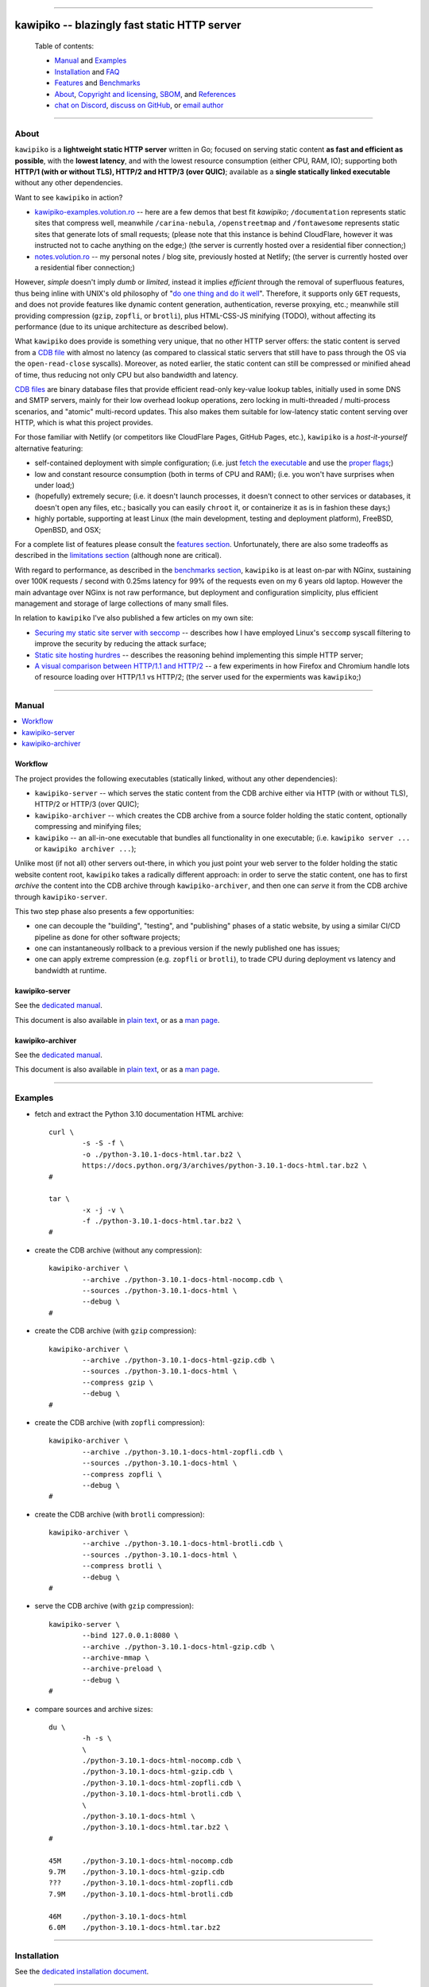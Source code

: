 



.. image:: ./documentation/assets/github-banner.png




--------




#############################################
kawipiko -- blazingly fast static HTTP server
#############################################




.. highlights::

    Table of contents:

    * `Manual <#manual>`__ and `Examples <#examples>`__
    * `Installation <#installation>`__ and `FAQ <#faq>`__
    * `Features <#features>`__ and `Benchmarks <#benchmarks>`__
    * `About <#about>`__, `Copyright and licensing <#notice-copyright-and-licensing>`__, `SBOM <#sbom-software-bill-of-materials>`__, and `References <#references>`__
    * `chat on Discord <https://discord.gg/NH7V7NKjNu>`__, `discuss on GitHub <https://github.com/volution/kawipiko/discussions/categories/discussions>`__, or `email author <mailto:ciprian.craciun@gmail.com>`__




--------




About
=====


``kawipiko`` is a **lightweight static HTTP server** written in Go;
focused on serving static content **as fast and efficient as possible**,
with the **lowest latency**, and with the lowest resource consumption (either CPU, RAM, IO);
supporting both **HTTP/1 (with or without TLS), HTTP/2 and HTTP/3 (over QUIC)**;
available as a **single statically linked executable** without any other dependencies.


Want to see ``kawipiko`` in action?

* `kawipiko-examples.volution.ro <https://kawipiko-examples.volution.ro/>`__
  -- here are a few demos that best fit `kawipiko`;
  ``/documentation`` represents static sites that compress well,
  meanwhile ``/carina-nebula``, ``/openstreetmap`` and ``/fontawesome`` represents static sites that generate lots of small requests;
  (please note that this instance is behind CloudFlare, however it was instructed not to cache anything on the edge;)
  (the server is currently hosted over a residential fiber connection;)

* `notes.volution.ro <https://notes.volution.ro/>`__
  -- my personal notes / blog site, previously hosted at Netlify;
  (the server is currently hosted over a residential fiber connection;)


However, *simple* doesn't imply *dumb* or *limited*,
instead it implies *efficient* through the removal of superfluous features,
thus being inline with UNIX's old philosophy of
"`do one thing and do it well <https://en.wikipedia.org/wiki/Unix_philosophy#Do_One_Thing_and_Do_It_Well>`__".
Therefore, it supports only ``GET`` requests,
and does not provide features like dynamic content generation, authentication, reverse proxying, etc.;
meanwhile still providing compression (``gzip``, ``zopfli``, or ``brotli``),
plus HTML-CSS-JS minifying (TODO),
without affecting its performance
(due to its unique architecture as described below).


What ``kawipiko`` does provide is something very unique, that no other HTTP server offers:
the static content is served from a `CDB file <#why-cdb>`__ with almost no latency
(as compared to classical static servers that still have to pass through the OS via the ``open-read-close`` syscalls).
Moreover, as noted earlier, the static content can still be compressed or minified ahead of time,
thus reducing not only CPU but also bandwidth and latency.


`CDB files <#why-cdb>`__ are binary database files that provide efficient read-only key-value lookup tables,
initially used in some DNS and SMTP servers,
mainly for their low overhead lookup operations,
zero locking in multi-threaded / multi-process scenarios,
and "atomic" multi-record updates.
This also makes them suitable for low-latency static content serving over HTTP,
which is what this project provides.


For those familiar with Netlify (or competitors like CloudFlare Pages, GitHub Pages, etc.),
``kawipiko`` is a *host-it-yourself* alternative featuring:

* self-contained deployment with simple configuration;
  (i.e. just `fetch the executable <#installation>`__ and use the `proper flags <#kawipiko-server>`__;)

* low and constant resource consumption (both in terms of CPU and RAM);
  (i.e. you won't have surprises when under load;)

* (hopefully) extremely secure;
  (i.e. it doesn't launch processes, it doesn't connect to other services or databases, it doesn't open any files, etc.;
  basically you can easily ``chroot`` it, or containerize it as is in fashion these days;)

* highly portable, supporting at least Linux (the main development, testing and deployment platform), FreeBSD, OpenBSD, and OSX;


For a complete list of features please consult the `features section <#features>`__.
Unfortunately, there are also some tradeoffs as described in the `limitations section <#limitations>`__
(although none are critical).


With regard to performance, as described in the `benchmarks section <#benchmarks>`__,
``kawipiko`` is at least on-par with NGinx,
sustaining over 100K requests / second with 0.25ms latency for 99% of the requests even on my 6 years old laptop.
However the main advantage over NGinx is not raw performance,
but deployment and configuration simplicity,
plus efficient management and storage of large collections of many small files.


In relation to ``kawipiko`` I've also published a few articles on my own site:

* `Securing my static site server with seccomp <https://notes.volution.ro/v1/2022/09/remarks/794866f7/>`__
  -- describes how I have employed Linux's ``seccomp`` syscall filtering to improve the security by reducing the attack surface;
* `Static site hosting hurdres <https://notes.volution.ro/v1/2022/09/notes/b08118d8/>`__
  -- describes the reasoning behind implementing this simple HTTP server;
* `A visual comparison between HTTP/1.1 and HTTP/2 <https://notes.volution.ro/v1/2019/08/notes/e8700e9a/>`__
  -- a few experiments in how Firefox and Chromium handle lots of resource loading over HTTP/1.1 vs HTTP/2;
  (the server used for the expermients was ``kawipiko``;)




--------




Manual
======

.. contents::
    :local:
    :backlinks: none




Workflow
--------


The project provides the following executables (statically linked, without any other dependencies):

* ``kawipiko-server`` -- which serves the static content from the CDB archive either via HTTP (with or without TLS), HTTP/2 or HTTP/3 (over QUIC);

* ``kawipiko-archiver`` -- which creates the CDB archive from a source folder holding the static content,
  optionally compressing and minifying files;

* ``kawipiko`` -- an all-in-one executable that bundles all functionality in one executable;
  (i.e. ``kawipiko server ...`` or ``kawipiko archiver ...``);


Unlike most (if not all) other servers out-there,
in which you just point your web server to the folder holding the static website content root,
``kawipiko`` takes a radically different approach:
in order to serve the static content,
one has to first *archive* the content into the CDB archive through ``kawipiko-archiver``,
and then one can *serve* it from the CDB archive through ``kawipiko-server``.


This two step phase also presents a few opportunities:

* one can decouple the "building", "testing", and "publishing" phases of a static website,
  by using a similar CI/CD pipeline as done for other software projects;

* one can instantaneously rollback to a previous version if the newly published one has issues;

* one can apply extreme compression (e.g. ``zopfli`` or ``brotli``),
  to trade CPU during deployment vs latency and bandwidth at runtime.




kawipiko-server
---------------


See the `dedicated manual <./documentation/manuals/server.rst>`__.

This document is also available
in `plain text <./documentation/manuals/server.txt>`__,
or as a `man page <./documentation/manuals/server.1.man>`__.




kawipiko-archiver
-----------------


See the `dedicated manual <./documentation/manuals/archiver.rst>`__.

This document is also available
in `plain text <./documentation/manuals/archiver.txt>`__,
or as a `man page <./documentation/manuals/archiver.1.man>`__.




--------




Examples
========


* fetch and extract the Python 3.10 documentation HTML archive: ::

    curl \
            -s -S -f \
            -o ./python-3.10.1-docs-html.tar.bz2 \
            https://docs.python.org/3/archives/python-3.10.1-docs-html.tar.bz2 \
    #

    tar \
            -x -j -v \
            -f ./python-3.10.1-docs-html.tar.bz2 \
    #


* create the CDB archive (without any compression): ::

    kawipiko-archiver \
            --archive ./python-3.10.1-docs-html-nocomp.cdb \
            --sources ./python-3.10.1-docs-html \
            --debug \
    #


* create the CDB archive (with ``gzip`` compression): ::

    kawipiko-archiver \
            --archive ./python-3.10.1-docs-html-gzip.cdb \
            --sources ./python-3.10.1-docs-html \
            --compress gzip \
            --debug \
    #


* create the CDB archive (with ``zopfli`` compression): ::

    kawipiko-archiver \
            --archive ./python-3.10.1-docs-html-zopfli.cdb \
            --sources ./python-3.10.1-docs-html \
            --compress zopfli \
            --debug \
    #


* create the CDB archive (with ``brotli`` compression): ::

    kawipiko-archiver \
            --archive ./python-3.10.1-docs-html-brotli.cdb \
            --sources ./python-3.10.1-docs-html \
            --compress brotli \
            --debug \
    #


* serve the CDB archive (with ``gzip`` compression): ::

    kawipiko-server \
            --bind 127.0.0.1:8080 \
            --archive ./python-3.10.1-docs-html-gzip.cdb \
            --archive-mmap \
            --archive-preload \
            --debug \
    #


* compare sources and archive sizes: ::

    du \
            -h -s \
            \
            ./python-3.10.1-docs-html-nocomp.cdb \
            ./python-3.10.1-docs-html-gzip.cdb \
            ./python-3.10.1-docs-html-zopfli.cdb \
            ./python-3.10.1-docs-html-brotli.cdb \
            \
            ./python-3.10.1-docs-html \
            ./python-3.10.1-docs-html.tar.bz2 \
    #

    45M     ./python-3.10.1-docs-html-nocomp.cdb
    9.7M    ./python-3.10.1-docs-html-gzip.cdb
    ???     ./python-3.10.1-docs-html-zopfli.cdb
    7.9M    ./python-3.10.1-docs-html-brotli.cdb

    46M     ./python-3.10.1-docs-html
    6.0M    ./python-3.10.1-docs-html.tar.bz2




--------




Installation
============


See the `dedicated installation document <./documentation/readme/installation.rst>`__.




--------




Features
========

.. contents::
    :local:
    :backlinks: none




Implemented
-----------


The following is a list of the most important features:

* (optionally)  the static content is compressed or minified when the CDB archive is created,
  thus no CPU cycles are used while serving requests;

* (optionally)  the static content can be compressed with either ``gzip``, ``zopfli`` or ``brotli``;

* (optionally)  in order to reduce the serving latency even further,
  one can preload the entire CDB archive in memory, or alternatively mapping it in memory (using ``mmap``);
  this trades memory for CPU;

* (optionally)  caching the static content fingerprint and compression,
  thus significantly reducing the CDB archive rebuilding time,
  and significantly reducing the IO for the source file-system;

* atomic static website content changes;
  because the entire content is held in a single CDB archive,
  and because the file replacement is atomically achieved via the ``rename`` syscall (or the ``mv`` tool),
  all served resources are observed to change at the same time;

* ``_wildcard.*`` files (where ``.*`` are the regular extensions like ``.txt``, ``.html``, etc.)
  which will be used if an actual resource is not found under that folder;
  (these files respect the hierarchical tree structure, i.e. "deeper" ones override the ones closer to "root";)

* support for HTTP/1 (with or without TLS), by leveraging ``github.com/valyala/fasthttp``;

* support for HTTP/2, by leveraging Go's ``net/http``;

* support for HTTP/3 (over QUIC), by leveraging ``github.com/lucas-clemente/quic-go``;




Pending
-------


The following is a list of the most important features that are currently missing and are planed to be implemented:

* (TODO)  support for custom HTTP response headers (for specific files, for specific folders, etc.);
  (currently only ``Content-Type``, ``Content-Length``, ``Content-Encoding`` are included;
  additionally ``Cache-Control: public, immutable, max-age=3600``, optionally ``ETag``,
  and a few TLS or security related headers can also be included;)

* (TODO)  support for mapping virtual hosts to key prefixes;
  (currently virtual hosts, i.e. the ``Host`` header, is supported by the server, and partially by the archiver;)

* (TODO)  support for mapping virtual hosts to multiple CDB archives;
  (i.e. the ability to serve multiple domains, each with its own CDB archive;)

* (TODO)  automatic reloading of the CDB archives;

* (TODO)  minifying HTML, CSS and JavaScript, by leveraging ``https://github.com/tdewolff/minify``;

* (TODO)  customized error pages (embedded in the CDB archive);
  (currently only ``404`` wildcards are supported;)




Limitations
-----------


As stated in the `about section <#about>`__, nothing comes for free,
and in order to provide all these features, some corners had to be cut:

* (TODO)  currently if the CDB archive changes,
  the server needs to be restarted in order to pickup the changed files;

* (won't fix)  the CDB archive **maximum size is 4 GiB** (after compression and minifying),
  and there can't be more than 16M resources;
  (however if you have a static website this large,
  you are probably doing something extremely wrong,
  as large files should be offloaded to something like AWS S3,
  and served through a CDN like CloudFlare or AWS CloudFront;)

* (won't fix)  the server **does not support per-request decompression / recompression**;
  this implies that if the content was saved in the CDB archive with compression (say ``brotli``),
  the server will serve all resources compressed (i.e. ``Content-Encoding: brotli``),
  regardless of what the browser accepts (i.e. ``Accept-Encoding: gzip``);
  the same applies for uncompressed content;
  (however always using ``gzip`` compression is safe enough,
  as it is implemented in virtually all browsers and HTTP clients out there;)

* (won't fix)  regarding the "atomic" static website changes,
  there is a small time window in which a client that has fetched an "old" version of a resource (say an HTML page),
  but it has not yet fetched the required resources (say the CSS or JS files),
  and in between fetching the HTML and CSS/JS the CDB archive was changed,
  the client will consequently fetch the new version of these required resources;
  however due to the low latency serving, this time window is extremely small;
  (**this is not a limitation of this HTTP server, but a limitation of the way websites are built;**
  always use fingerprints in your resources URL,
  and perhaps always include the current and previous version on each deploy;)




--------




Benchmarks
==========


See the `dedicated benchmarks document <./documentation/readme/benchmarks.rst>`__.




--------




FAQ
===




How to ask for help?
--------------------

If you have encountered a bug,
just use the `GitHub issues <https://github.com/volution/kawipiko/issues>`__.

If you are not sure about something,
want to give feedback,
or request new features,
just use the `GitHub discussions <https://github.com/volution/kawipiko/discussions/categories/discussions>`__.

If you want to ask a quick question,
or just have a quick chat,
just head over to the `Discord channel <https://discord.gg/NH7V7NKjNu>`__.




Is it production ready?
-----------------------


Yes, it currently is serving ~600K HTML pages.


Although, being open source, you are responsible for making sure it works within your requirements!


However, I am available for consulting on its deployment and usage.  :)




Why CDB?
--------


CDB is the venerable key-value embedded database implemented by D.J. Bernstein, `<https://cr.yp.to/cdb.html>`__,
and was used in many software solutions implemented by him,
most notably `qmail <https://cr.yp.to/qmail.html>`__ and `tinydns <https://cr.yp.to/djbdns/tinydns.html>`__.
From there it was picked up by many other network services that required mostly-static low-overhead lookup tables,
like for example Postfix as an alternative for its user database.

Until I expand upon why I have chosen to use CDB for service static website content,
you can read about the `sparkey <https://github.com/spotify/sparkey>`__ from Spotify.

The CDB implementation being used is a custom fork of the following:

* `github.com/colinmarc/cdb <https://github.com/colinmarc/cdb>`__
  -- the original CDB implementation for Go;

* `github.com/cipriancraciun/go-cdb-lib <https://github.com/cipriancraciun/go-cdb-lib>`__
  -- my own custom fork of the above;
  (it adds support for memory-mapped CDB files,
  plus a few changes to improve performance by making sure that key `[]byte` slices don't "escape to the heap" as required by the Go compiler;)




Why Go?
-------


Because Go is highly portable, highly stable,
and especially because it can easily support cross-compiling statically linked binaries
to any platform it supports.




Why not Rust?
-------------


Because Rust fails to easily support cross-compiling (statically or dynamically linked) executables
to any platform it supports.


Because Rust is less portable than Go;
for example Rust doesn't consider OpenBSD as a "tier-1" platform.




--------




Notice (copyright and licensing)
================================

.. contents::
    :local:
    :backlinks: none




Authors
-------


Ciprian Dorin Craciun
  * `ciprian@volution.ro <mailto:ciprian@volution.ro>`__
    or `ciprian.craciun@gmail.com <mailto:ciprian.craciun@gmail.com>`__
  * `<https://volution.ro/ciprian>`__
  * `<https://github.com/volution>`__
  * `<https://github.com/cipriancraciun>`__

Please also see the `SBOM (Software Bill of Materials) <./documentation/sbom/sbom.md>`__
for links this project's dependencies and their authors.




Notice -- short version
-----------------------


The code is licensed under AGPL 3 or later.


If you **change** the code within this repository **and use** it for **non-personal** purposes,
you'll have to release it as per AGPL.




Notice -- long version
----------------------


For details about the copyright and licensing,
please consult the `notice <./documentation/licensing/notice.txt>`__ file
in the `documentation/licensing <./documentation/licensing>`__ folder.


If someone requires the sources and/or documentation to be released
under a different license, please send an email to the authors,
stating the licensing requirements, accompanied with the reasons
and other details; then, depending on the situation, the authors might
release the sources and/or documentation under a different license.




--------




SBOM (Software Bill of Materials)
=================================


This project, like many other open-source projects,
incorporates code from other open-source projects
(besides other tools used to develop, build and test).

Strictly related to the project's dependencies (direct and transitive),
please see the `SBOM (Software Bill of Materials) <./documentation/sbom/sbom.md>`__
for links to these dependencies and their licenses.




--------




References
==========


See the `dedicated references document <./documentation/readme/references.rst>`__.


